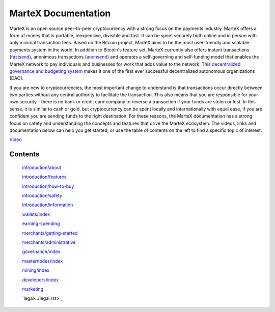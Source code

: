 .. meta::
   :description: The MarteX Documentation offers information and guides on MarteX, the open source peer-to-peer cryptocurrency with a strong focus on the payments industry. 
   :keywords: martex, cryptocurrency, blockchain, documentation, guide, masternodes, mining, wallets, merchants, governance, instantsend, privatesend, x11, instant, private, secure, digital cash

====================
MarteX Documentation
====================

.. image:: images/mxt_transparente.png
   :width: 60 %
   :align: center

MarteX is an open source peer-to-peer cryptocurrency with a strong focus
on the payments industry. MarteX offers a form of money that is portable,
inexpensive, divisible and fast. It can be spent securely both online
and in person with only minimal transaction fees. Based on the Bitcoin
project, MarteX aims to be the most user-friendly and scalable payments
system in the world. In addition to Bitcoin's feature set, MarteX
currently also offers instant transactions (`fastsend <introduction/features.rst>`_), anonimous
transactions (`anonsend <introduction/features.rst>`_) and operates a self-governing and
self-funding model that enables the MarteX network to pay individuals and
businesses for work that adds value to the network. This
`decentralized governance and budgeting system <./governance>`_ makes
it one of the first ever successful decentralized autonomous
organizations (DAO).

If you are new to cryptocurrencies, the most important change to
understand is that transactions occur directly between two parties
without any central authority to facilitate the transaction. This also
means that you are responsible for your own security - there is no bank
or credit card company to reverse a transaction if your funds are stolen
or lost. In this sense, it is similar to cash or gold, but
cryptocurrency can be spent locally and internationally with equal ease,
if you are confident you are sending funds to the right destination. For
these reasons, the MarteX documentation has a strong focus on safety and
understanding the concepts and features that drive the MarteX ecosystem.
The videos, links and documentation below can help you get started, or
use the table of contents on the left to find a specific topic of
interest.

`Video <https://www.youtube.com/watch?v=nfWXEmptKAc>`_
    

Contents
========


   `introduction/about <introduction/about>`_

   `introduction/features <introduction/features>`_
   
   `introduction/how-to-buy <introduction/how-to-buy>`_
   
   `introduction/safety <introduction/safety>`_
   
   `introduction/information <introduction/information>`_

   `wallets/index <wallets/index>`_

   `earning-spending <earning-spending>`_

   `merchants/getting-started <merchants/getting-started>`_

   `merchants/administrative <merchants/administrative>`_

   `governance/index <governance/index.rst>`_

   `masternodes/index <masternodes/index>`_

   `mining/index <mining/index>`_

   `developers/index <developers/index>`_

   `marketing <marketing.rst>`_

   `legal<./legal.rst>`_

